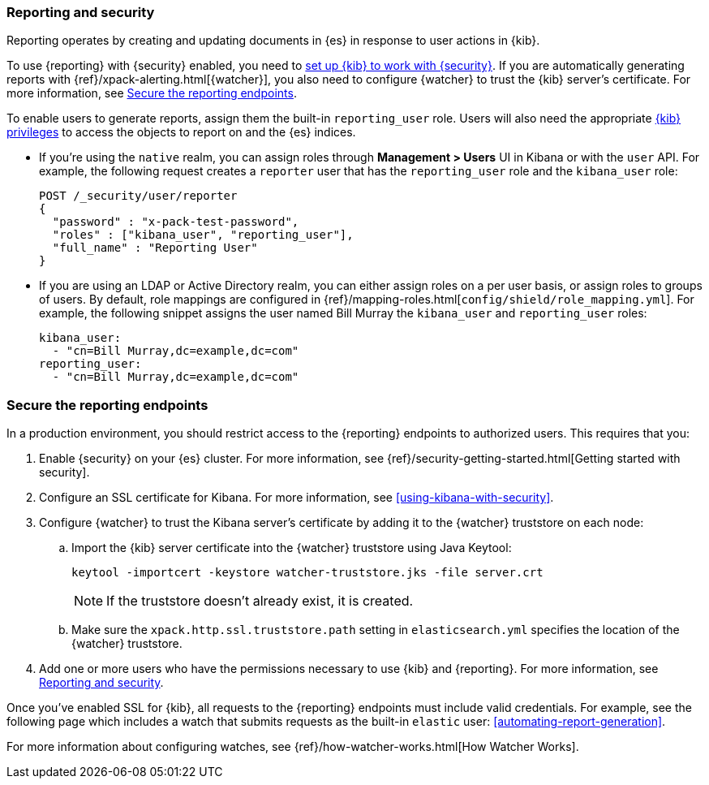 [role="xpack"]
[[secure-reporting]]
=== Reporting and security

Reporting operates by creating and updating documents in {es} in response to
user actions in {kib}.

To use {reporting} with {security} enabled, you need to
<<using-kibana-with-security,set up {kib} to work with {security}>>.
If you are automatically generating reports with
{ref}/xpack-alerting.html[{watcher}], you also need to configure {watcher}
to trust the {kib} server's certificate. For more information, see
<<securing-reporting>>.

[[reporting-app-users]]
To enable users to generate reports, assign them the built-in `reporting_user`
role.  Users will also need the appropriate <<kibana-privileges, {kib} privileges>> to access the objects 
to report on and the {es} indices.

* If you're using the `native` realm, you can assign roles through
**Management > Users** UI in Kibana or with the `user` API. For example,
the following request creates a `reporter` user that has the
`reporting_user` role and the `kibana_user` role:
+
[source, sh]
---------------------------------------------------------------
POST /_security/user/reporter
{
  "password" : "x-pack-test-password",
  "roles" : ["kibana_user", "reporting_user"],
  "full_name" : "Reporting User"
}
---------------------------------------------------------------

* If you are using an LDAP or Active Directory realm, you can either assign
roles on a per user basis, or assign roles to groups of users. By default, role
mappings are configured in
{ref}/mapping-roles.html[`config/shield/role_mapping.yml`].
For example, the following snippet assigns the user named Bill Murray the
`kibana_user` and `reporting_user` roles:
+
[source,yaml]
--------------------------------------------------------------------------------
kibana_user:
  - "cn=Bill Murray,dc=example,dc=com"
reporting_user:
  - "cn=Bill Murray,dc=example,dc=com"
--------------------------------------------------------------------------------

[role="xpack"]
[[securing-reporting]]
=== Secure the reporting endpoints

In a production environment, you should restrict access to
the {reporting} endpoints to authorized users. This requires that you:

. Enable {security} on your {es} cluster. For more information,
see {ref}/security-getting-started.html[Getting started with security].
. Configure an SSL certificate for Kibana. For more information, see
<<using-kibana-with-security>>.
. Configure {watcher} to trust the Kibana server's certificate by adding it to
the {watcher} truststore on each node:
.. Import the {kib} server certificate into the {watcher} truststore using
Java Keytool:
+
[source,shell]
---------------------------------------------------------
keytool -importcert -keystore watcher-truststore.jks -file server.crt
---------------------------------------------------------
+
NOTE: If the truststore doesn't already exist, it is created.

.. Make sure the `xpack.http.ssl.truststore.path` setting in
`elasticsearch.yml` specifies the location of the {watcher}
truststore.
. Add one or more users who have the permissions
necessary to use {kib} and {reporting}. For more information, see
<<secure-reporting>>.

Once you've enabled SSL for {kib}, all requests to the {reporting} endpoints
must include valid credentials. For example, see the following page which
includes a watch that submits requests as the built-in `elastic` user:
<<automating-report-generation>>.

For more information about configuring watches, see
{ref}/how-watcher-works.html[How Watcher Works].
